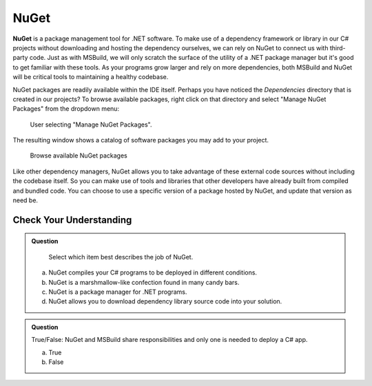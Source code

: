 NuGet
=====

.. index:: ! NuGet

**NuGet** is a package management tool for .NET software. To make use of a dependency framework or library 
in our C# projects without downloading and hosting the dependency ourselves, we can rely on NuGet to 
connect us with third-party code. Just as with MSBuild, we will only scratch the surface of the 
utility of a .NET package manager but it's good to get familiar with these tools. As your programs grow 
larger and rely on more dependencies, both MSBuild and NuGet will be critical tools to maintaining a 
healthy codebase. 

NuGet packages are readily available within the IDE itself. Perhaps you have noticed the *Dependencies* 
directory that is created in our projects? To browse available packages, right click on that directory 
and select "Manage NuGet Packages" from the dropdown menu:

.. figure:: figures/manage-nuget-packages.png
   :scale: 50%
   :alt: User selecting "Manage NuGet Packages" from dependencies dropdown menu

   User selecting "Manage NuGet Packages".

The resulting window shows a catalog of software packages you may add to your project. 

.. figure:: figures/browse-nuget-packages.png
   :scale: 50%
   :alt: Package browsing view of the NuGet package manager window

   Browse available NuGet packages

Like other dependency managers, NuGet allows you to take advantage of these external code sources without
including the codebase itself. So you can make use of tools and libraries that other developers have already 
built from compiled and bundled code. You can choose to use a specific version of a package hosted by NuGet, 
and update that version as need be. 

Check Your Understanding
------------------------

.. admonition:: Question

	Select which item best describes the job of NuGet.

   a. NuGet compiles your C# programs to be deployed in different conditions.

   b. NuGet is a marshmallow-like confection found in many candy bars.

   c. NuGet is a package manager for .NET programs.

   d. NuGet allows you to download dependency library source code into your solution.

.. ans: c, NuGet is a package manager for .NET programs.

.. admonition:: Question

   True/False: NuGet and MSBuild share responsibilities and only one is needed to deploy a C# app.

   a. True

   b. False

.. ans: False, while NuGet gives you access to the dependencies you need for your application, 
	MSBuild can configure how those dependencies are used in different executable environments.

